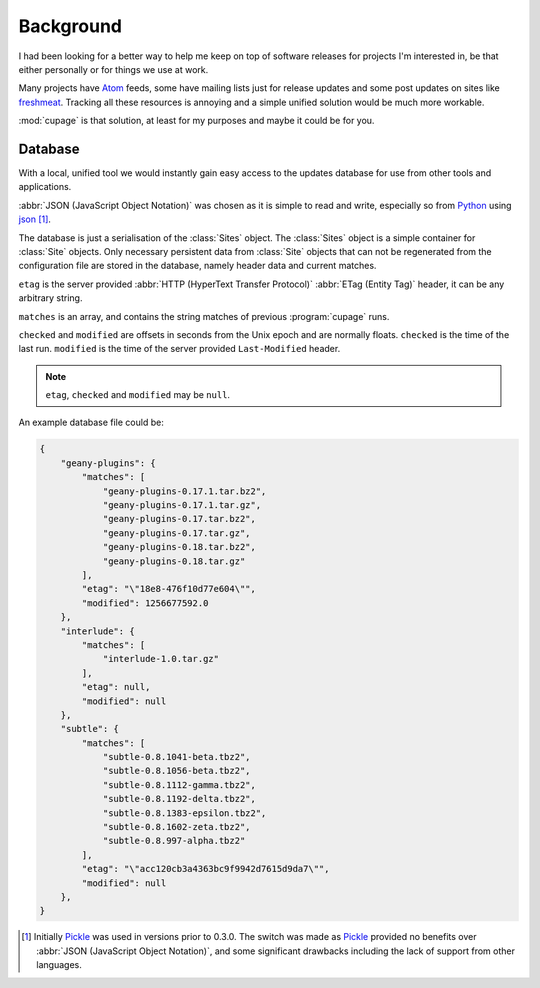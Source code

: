 Background
----------

I had been looking for a better way to help me keep on top of software releases
for projects I'm interested in, be that either personally or for things we use
at work.

Many projects have Atom_ feeds, some have mailing lists just for release updates
and some post updates on sites like freshmeat_. Tracking all these resources is
annoying and a simple unified solution would be much more workable.

:mod:`cupage` is that solution, at least for my purposes and maybe it could be
for you.

.. _database-label:

Database
''''''''

With a local, unified tool we would instantly gain easy access to the updates
database for use from other tools and applications.

:abbr:`JSON (JavaScript Object Notation)` was chosen as it is simple to read and
write, especially so from Python_ using json_ [#]_.

The database is just a serialisation of the :class:`Sites` object.  The
:class:`Sites` object is a simple container for :class:`Site` objects.  Only
necessary persistent data from :class:`Site` objects that can not be
regenerated from the configuration file are stored in the database, namely
header data and current matches.

.. aafig::
   :textual:

   +=======+    +==========+       +--------+
   | Sites +<---+   Site   |     --| string |
   +=======+    +==========+    /  +--------+
                | etag     |<---
                |          |        +--------+
                | checked  |<-------| number |
                |          |        +--------+
                | matches  |<----
                |          |     \ +-------+   +--------+
                | modified |<-    -| array |<--| string |
                +----------+  \    +-------+   +--------+
                               \
                                +--------+
                                | number |
                                +--------+

``etag`` is the server provided :abbr:`HTTP (HyperText Transfer Protocol)`
:abbr:`ETag (Entity Tag)` header, it can be any arbitrary string.

``matches`` is an array, and contains the string matches of previous
:program:`cupage` runs.

``checked`` and ``modified`` are offsets in seconds from the Unix epoch and are
normally floats.  ``checked`` is the time of the last run.  ``modified`` is the
time of the server provided ``Last-Modified`` header.

.. note::
   ``etag``, ``checked`` and ``modified`` may be ``null``.

An example database file could be:

.. code-block:: js

    {
        "geany-plugins": {
            "matches": [
                "geany-plugins-0.17.1.tar.bz2",
                "geany-plugins-0.17.1.tar.gz",
                "geany-plugins-0.17.tar.bz2",
                "geany-plugins-0.17.tar.gz",
                "geany-plugins-0.18.tar.bz2",
                "geany-plugins-0.18.tar.gz"
            ],
            "etag": "\"18e8-476f10d77e604\"",
            "modified": 1256677592.0
        },
        "interlude": {
            "matches": [
                "interlude-1.0.tar.gz"
            ],
            "etag": null,
            "modified": null
        },
        "subtle": {
            "matches": [
                "subtle-0.8.1041-beta.tbz2",
                "subtle-0.8.1056-beta.tbz2",
                "subtle-0.8.1112-gamma.tbz2",
                "subtle-0.8.1192-delta.tbz2",
                "subtle-0.8.1383-epsilon.tbz2",
                "subtle-0.8.1602-zeta.tbz2",
                "subtle-0.8.997-alpha.tbz2"
            ],
            "etag": "\"acc120cb3a4363bc9f9942d7615d9da7\"",
            "modified": null
        },
    }

.. [#] Initially Pickle_ was used in versions prior to 0.3.0.  The switch was
   made as Pickle_ provided no benefits over :abbr:`JSON (JavaScript Object
   Notation)`, and some significant drawbacks including the lack of support from
   other languages.

.. _atom: http://www.atomenabled.org/
.. _freshmeat: http://freshmeat.net/
.. _Pickle: http://docs.python.org/library/pickle.html
.. _Python: http://www.python.org/
.. _json: http://docs.python.org/library/json.html


